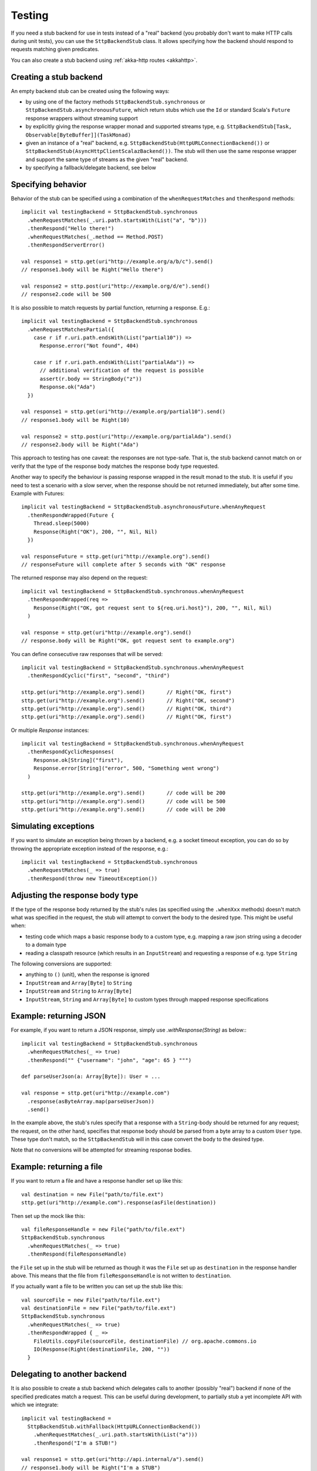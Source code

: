 Testing
=======

If you need a stub backend for use in tests instead of a "real" backend (you probably don't want to make HTTP calls during unit tests), you can use the ``SttpBackendStub`` class. It allows specifying how the backend should respond to requests matching given predicates.

You can also create a stub backend using :ref:`akka-http routes <akkahttp>`.

Creating a stub backend
-----------------------

An empty backend stub can be created using the following ways:

* by using one of the factory methods ``SttpBackendStub.synchronous`` or ``SttpBackendStub.asynchronousFuture``, which return stubs which use the ``Id`` or standard Scala's ``Future`` response wrappers without streaming support
* by explicitly giving the response wrapper monad and supported streams type, e.g. ``SttpBackendStub[Task, Observable[ByteBuffer]](TaskMonad)``
* given an instance of a "real" backend, e.g. ``SttpBackendStub(HttpURLConnectionBackend())`` or ``SttpBackendStub(AsyncHttpClientScalazBackend())``. The stub will then use the same response wrapper and support the same type of streams as the given "real" backend.
* by specifying a fallback/delegate backend, see below

Specifying behavior
-------------------

Behavior of the stub can be specified using a combination of the ``whenRequestMatches`` and ``thenRespond`` methods::

  implicit val testingBackend = SttpBackendStub.synchronous
    .whenRequestMatches(_.uri.path.startsWith(List("a", "b")))
    .thenRespond("Hello there!")
    .whenRequestMatches(_.method == Method.POST)
    .thenRespondServerError()

  val response1 = sttp.get(uri"http://example.org/a/b/c").send()
  // response1.body will be Right("Hello there")

  val response2 = sttp.post(uri"http://example.org/d/e").send()
  // response2.code will be 500

It is also possible to match requests by partial function, returning a response. E.g.::

  implicit val testingBackend = SttpBackendStub.synchronous
    .whenRequestMatchesPartial({
      case r if r.uri.path.endsWith(List("partial10")) =>
        Response.error("Not found", 404)

      case r if r.uri.path.endsWith(List("partialAda")) =>
        // additional verification of the request is possible
        assert(r.body == StringBody("z"))
        Response.ok("Ada")
    })

  val response1 = sttp.get(uri"http://example.org/partial10").send()
  // response1.body will be Right(10)

  val response2 = sttp.post(uri"http://example.org/partialAda").send()
  // response2.body will be Right("Ada")

This approach to testing has one caveat: the responses are not type-safe. That is, the stub backend cannot match on or verify that the type of the response body matches the response body type requested.

Another way to specify the behaviour is passing response wrapped in the result monad to the stub. It is useful if you need to test a scenario with a slow server, when the response should be not returned immediately, but after some time. Example with Futures: ::

  implicit val testingBackend = SttpBackendStub.asynchronousFuture.whenAnyRequest
    .thenRespondWrapped(Future {
      Thread.sleep(5000)
      Response(Right("OK"), 200, "", Nil, Nil)
    })

  val responseFuture = sttp.get(uri"http://example.org").send()
  // responseFuture will complete after 5 seconds with "OK" response

The returned response may also depend on the request: ::

  implicit val testingBackend = SttpBackendStub.synchronous.whenAnyRequest
    .thenRespondWrapped(req =>
      Response(Right("OK, got request sent to ${req.uri.host}"), 200, "", Nil, Nil)
    )

  val response = sttp.get(uri"http://example.org").send()
  // response.body will be Right("OK, got request sent to example.org")


You can define consecutive raw responses that will be served: ::

  implicit val testingBackend = SttpBackendStub.synchronous.whenAnyRequest
    .thenRespondCyclic("first", "second", "third")

  sttp.get(uri"http://example.org").send()       // Right("OK, first")
  sttp.get(uri"http://example.org").send()       // Right("OK, second")
  sttp.get(uri"http://example.org").send()       // Right("OK, third")
  sttp.get(uri"http://example.org").send()       // Right("OK, first")

Or multiple `Response` instances: ::

  implicit val testingBackend = SttpBackendStub.synchronous.whenAnyRequest
    .thenRespondCyclicResponses(
      Response.ok[String]("first"),
      Response.error[String]("error", 500, "Something went wrong")
    )

  sttp.get(uri"http://example.org").send()       // code will be 200
  sttp.get(uri"http://example.org").send()       // code will be 500
  sttp.get(uri"http://example.org").send()       // code will be 200


Simulating exceptions
---------------------

If you want to simulate an exception being thrown by a backend, e.g. a socket timeout exception, you can do so by throwing the appropriate exception instead of the response, e.g.::

  implicit val testingBackend = SttpBackendStub.synchronous
    .whenRequestMatches(_ => true)
    .thenRespond(throw new TimeoutException())

Adjusting the response body type
--------------------------------

If the type of the response body returned by the stub's rules (as specified using the ``.whenXxx`` methods) doesn't match what was specified in the request, the stub will attempt to convert the body to the desired type. This might be useful when:

* testing code which maps a basic response body to a custom type, e.g. mapping a raw json string using a decoder to a domain type
* reading a classpath resource (which results in an ``InputStream``) and requesting a response of e.g. type ``String``

The following conversions are supported:

* anything to ``()`` (unit), when the response is ignored
* ``InputStream`` and ``Array[Byte]`` to ``String``
* ``InputStream`` and ``String`` to ``Array[Byte]``
* ``InputStream``, ``String`` and ``Array[Byte]`` to custom types through mapped response specifications

Example: returning JSON
-----------------------

For example, if you want to return a JSON response, simply use `.withResponse(String)` as below:::

  implicit val testingBackend = SttpBackendStub.synchronous
    .whenRequestMatches(_ => true)
    .thenRespond("" {"username": "john", "age": 65 } """)

  def parseUserJson(a: Array[Byte]): User = ...

  val response = sttp.get(uri"http://example.com")
    .response(asByteArray.map(parseUserJson))
    .send()

In the example above, the stub's rules specify that a response with a ``String``-body should be returned for any request; the request, on the other hand, specifies that response body should be parsed from a byte array to a custom ``User`` type. These type don't match, so the ``SttpBackendStub`` will in this case convert the body to the desired type.

Note that no conversions will be attempted for streaming response bodies.

Example: returning a file
-------------------------

If you want to return a file and have a response handler set up like this::

  val destination = new File("path/to/file.ext")
  sttp.get(uri"http://example.com").response(asFile(destination))

Then set up the mock like this::

  val fileResponseHandle = new File("path/to/file.ext")
  SttpBackendStub.synchronous
    .whenRequestMatches(_ => true)
    .thenRespond(fileResponseHandle)

the ``File`` set up in the stub will be returned as though it was the ``File`` set up as ``destination`` in the response handler above.
This means that the file from ``fileResponseHandle`` is not written to ``destination``.

If you actually want a file to be written you can set up the stub like this::

  val sourceFile = new File("path/to/file.ext")
  val destinationFile = new File("path/to/file.ext")
  SttpBackendStub.synchronous
    .whenRequestMatches(_ => true)
    .thenRespondWrapped { _ =>
      FileUtils.copyFile(sourceFile, destinationFile) // org.apache.commons.io
      IO(Response(Right(destinationFile, 200, ""))
    }

Delegating to another backend
-----------------------------

It is also possible to create a stub backend which delegates calls to another (possibly "real") backend if none of the specified predicates match a request. This can be useful during development, to partially stub a yet incomplete API with which we integrate::

  implicit val testingBackend =
    SttpBackendStub.withFallback(HttpURLConnectionBackend())
      .whenRequestMatches(_.uri.path.startsWith(List("a")))
      .thenRespond("I'm a STUB!")

  val response1 = sttp.get(uri"http://api.internal/a").send()
  // response1.body will be Right("I'm a STUB")

  val response2 = sttp.post(uri"http://api.internal/b").send()
  // response2 will be whatever a "real" network call to api.internal/b returns

